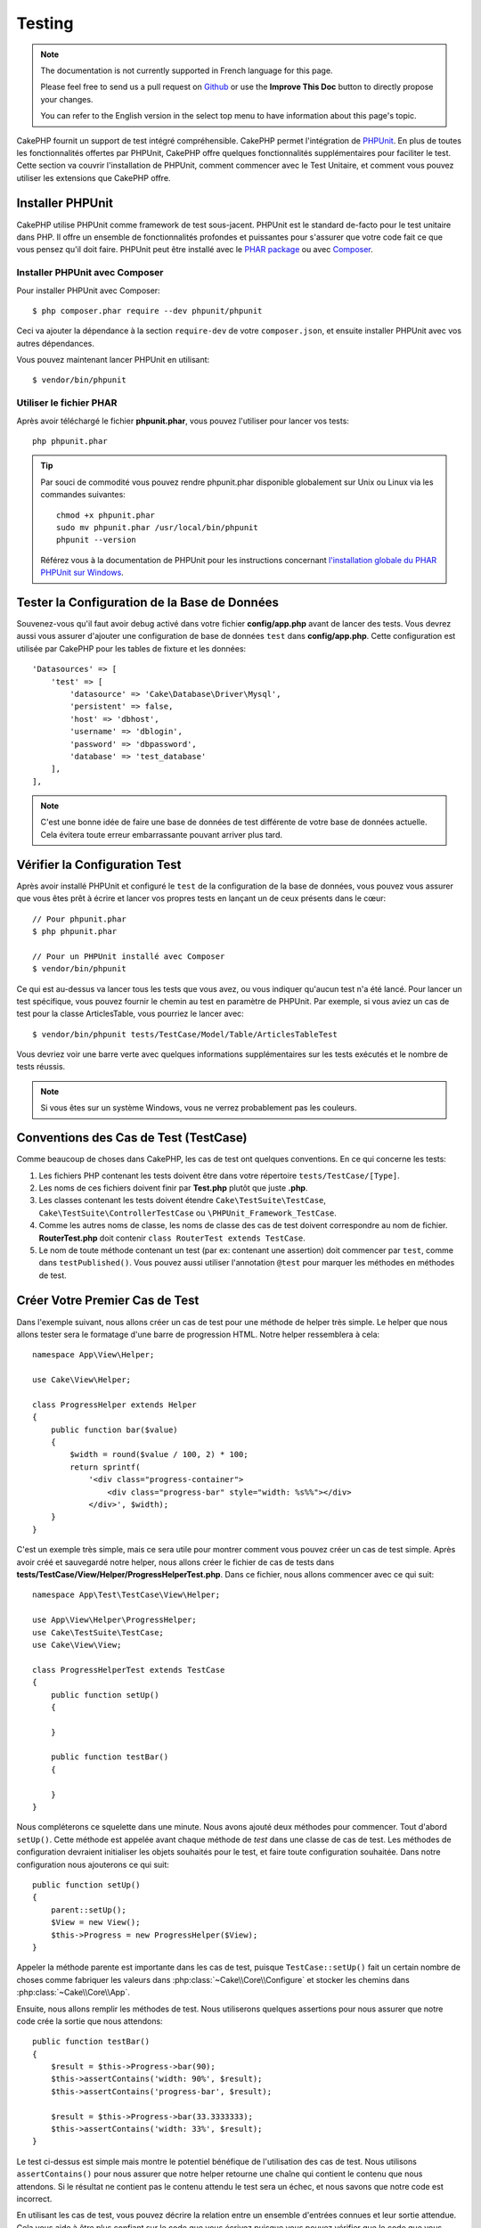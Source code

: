 Testing
#######

.. note::
    The documentation is not currently supported in French language for this
    page.

    Please feel free to send us a pull request on
    `Github <https://github.com/cakephp/docs>`_ or use the **Improve This Doc**
    button to directly propose your changes.

    You can refer to the English version in the select top menu to have
    information about this page's topic.

CakePHP fournit un support de test intégré compréhensible. CakePHP permet
l'intégration de `PHPUnit <http://phpunit.de>`_. En plus de toutes les
fonctionnalités offertes par PHPUnit, CakePHP offre quelques fonctionnalités
supplémentaires pour faciliter le test. Cette section va couvrir l'installation
de PHPUnit, comment commencer avec le Test Unitaire, et comment vous pouvez
utiliser les extensions que CakePHP offre.

Installer PHPUnit
=================

CakePHP utilise PHPUnit comme framework de test sous-jacent. PHPUnit est le
standard de-facto pour le test unitaire dans PHP. Il offre un ensemble de
fonctionnalités profondes et puissantes pour s'assurer que votre code fait ce
que vous pensez qu'il doit faire. PHPUnit peut être installé avec le `PHAR
package <http://phpunit.de/#download>`__ ou avec
`Composer <http://getcomposer.org>`_.

Installer PHPUnit avec Composer
-------------------------------

Pour installer PHPUnit avec Composer::

    $ php composer.phar require --dev phpunit/phpunit

Ceci va ajouter la dépendance à la section ``require-dev`` de votre
``composer.json``, et ensuite installer PHPUnit avec vos autres dépendances.

Vous pouvez maintenant lancer PHPUnit en utilisant::

    $ vendor/bin/phpunit

Utiliser le fichier PHAR
------------------------

Après avoir téléchargé le fichier **phpunit.phar**, vous pouvez l'utiliser pour
lancer vos tests::

    php phpunit.phar

.. tip::

    Par souci de commodité vous pouvez rendre phpunit.phar disponible
    globalement sur Unix ou Linux via les commandes suivantes::

      chmod +x phpunit.phar
      sudo mv phpunit.phar /usr/local/bin/phpunit
      phpunit --version

    Référez vous à la documentation de PHPUnit pour les instructions concernant
    `l'installation globale du PHAR PHPUnit sur Windows <http://phpunit.de/manual/current/en/installation.html#installation.phar.windows>`__.

Tester la Configuration de la Base de Données
=============================================

Souvenez-vous qu'il faut avoir debug activé dans votre fichier
**config/app.php** avant de lancer des tests. Vous devrez aussi vous assurer
d'ajouter une configuration de base de données ``test`` dans **config/app.php**.
Cette configuration est utilisée par CakePHP pour les tables de fixture et les
données::

    'Datasources' => [
        'test' => [
            'datasource' => 'Cake\Database\Driver\Mysql',
            'persistent' => false,
            'host' => 'dbhost',
            'username' => 'dblogin',
            'password' => 'dbpassword',
            'database' => 'test_database'
        ],
    ],

.. note::

    C'est une bonne idée de faire une base de données de test différente de
    votre base de données actuelle. Cela évitera toute erreur embarrassante
    pouvant arriver plus tard.

Vérifier la Configuration Test
==============================

Après avoir installé PHPUnit et configuré le ``test`` de la configuration de la
base de données, vous pouvez vous assurer que vous êtes prêt à écrire et lancer
vos propres tests en lançant un de ceux présents dans le cœur::

    // Pour phpunit.phar
    $ php phpunit.phar

    // Pour un PHPUnit installé avec Composer
    $ vendor/bin/phpunit

Ce qui est au-dessus va lancer tous les tests que vous avez, ou vous indiquer
qu'aucun test n'a été lancé. Pour lancer un test spécifique, vous pouvez fournir
le chemin au test en paramètre de PHPUnit. Par exemple, si vous aviez un cas
de test pour la classe ArticlesTable, vous pourriez le lancer avec::

    $ vendor/bin/phpunit tests/TestCase/Model/Table/ArticlesTableTest

Vous devriez voir une barre verte avec quelques informations supplémentaires sur
les tests exécutés et le nombre de tests réussis.

.. note::

    Si vous êtes sur un système Windows, vous ne verrez probablement pas les
    couleurs.

Conventions des Cas de Test (TestCase)
======================================

Comme beaucoup de choses dans CakePHP, les cas de test ont quelques
conventions. En ce qui concerne les tests:

#. Les fichiers PHP contenant les tests doivent être dans votre répertoire
   ``tests/TestCase/[Type]``.
#. Les noms de ces fichiers doivent finir par **Test.php** plutôt que juste
   **.php**.
#. Les classes contenant les tests doivent étendre ``Cake\TestSuite\TestCase``,
   ``Cake\TestSuite\ControllerTestCase`` ou ``\PHPUnit_Framework_TestCase``.
#. Comme les autres noms de classe, les noms de classe des cas de test doivent
   correspondre au nom de fichier. **RouterTest.php** doit contenir
   ``class RouterTest extends TestCase``.
#. Le nom de toute méthode contenant un test (par ex: contenant une assertion)
   doit commencer par ``test``, comme dans ``testPublished()``.
   Vous pouvez aussi utiliser l'annotation ``@test`` pour marquer les méthodes
   en méthodes de test.

Créer Votre Premier Cas de Test
===============================

Dans l'exemple suivant, nous allons créer un cas de test pour une méthode de
helper très simple. Le helper que nous allons tester sera le formatage d'une
barre de progression HTML. Notre helper ressemblera à cela::

    namespace App\View\Helper;

    use Cake\View\Helper;

    class ProgressHelper extends Helper
    {
        public function bar($value)
        {
            $width = round($value / 100, 2) * 100;
            return sprintf(
                '<div class="progress-container">
                    <div class="progress-bar" style="width: %s%%"></div>
                </div>', $width);
        }
    }

C'est un exemple très simple, mais ce sera utile pour montrer comment vous
pouvez créer un cas de test simple. Après avoir créé et sauvegardé notre
helper, nous allons créer le fichier de cas de tests dans
**tests/TestCase/View/Helper/ProgressHelperTest.php**. Dans ce fichier, nous
allons commencer avec ce qui suit::

    namespace App\Test\TestCase\View\Helper;

    use App\View\Helper\ProgressHelper;
    use Cake\TestSuite\TestCase;
    use Cake\View\View;

    class ProgressHelperTest extends TestCase
    {
        public function setUp()
        {

        }

        public function testBar()
        {

        }
    }

Nous compléterons ce squelette dans une minute. Nous avons ajouté deux méthodes
pour commencer. Tout d'abord ``setUp()``. Cette méthode est appelée avant chaque
méthode de *test* dans une classe de cas de test.
Les méthodes de configuration devraient initialiser les objets souhaités
pour le test, et faire toute configuration souhaitée. Dans notre configuration
nous ajouterons ce qui suit::

    public function setUp()
    {
        parent::setUp();
        $View = new View();
        $this->Progress = new ProgressHelper($View);
    }

Appeler la méthode parente est importante dans les cas de test, puisque
``TestCase::setUp()`` fait un certain nombre de choses comme fabriquer les
valeurs dans :php:class:`~Cake\\Core\\Configure` et stocker les chemins dans
:php:class:`~Cake\\Core\\App`.

Ensuite, nous allons remplir les méthodes de test. Nous utiliserons quelques
assertions pour nous assurer que notre code crée la sortie que nous attendons::

    public function testBar()
    {
        $result = $this->Progress->bar(90);
        $this->assertContains('width: 90%', $result);
        $this->assertContains('progress-bar', $result);

        $result = $this->Progress->bar(33.3333333);
        $this->assertContains('width: 33%', $result);
    }

Le test ci-dessus est simple mais montre le potentiel bénéfique de l'utilisation
des cas de test. Nous utilisons ``assertContains()`` pour nous assurer que notre
helper retourne une chaîne qui contient le contenu que nous attendons. Si le
résultat ne contient pas le contenu attendu le test sera un échec, et nous
savons que notre code est incorrect.

En utilisant les cas de test, vous pouvez décrire la relation entre un ensemble
d'entrées connues et leur sortie attendue. Cela vous aide à être plus confiant
sur le code que vous écrivez puisque vous pouvez vérifier que le code que vous
écrivez remplit les attentes et les assertions que vos tests font. De plus,
puisque les tests sont du code, ils peuvent être re-lancés dès que vous faîtes
un changement. Cela évite la création de nouveaux bugs.

.. _running-tests:

Lancer les Tests
================

Une fois que vous avez installé PHPUnit et que quelques cas de tests sont
écrits, vous pouvez lancer les cas de test très fréquemment. C'est une
bonne idée de lancer les tests avant de committer tout changement pour aider
à s'assurer que vous n'avez rien cassé.

En utilisant ``phpunit``, vous pouvez lancer les tests de votre application.
Pour lancer vos tests d'application, vous pouvez simplement lancer::

    // avec l'installation de composer
    $ vendor/bin/phpunit

    // avec le fichier phar
    php phpunit.phar

Si vous avez cloné la `source de CakePHP à partir de GitHub <https://github.com/cakephp/cakephp>`__
et que vous souhaitez exécuter les tests unitaires de CakePHP, n'oubliez pas
d'exécuter la commande suivante de ``Composer`` avant de lancer ``phpunit`` pour
que toutes les dépendances soient installées::

    $ composer install --dev

À partir du répertoire racine de votre application. Pour lancer les tests pour
un plugin qui fait parti de la source de votre application, d'abord faîtes la
commande ``cd`` vers le répertoire du plugin, ensuite utilisez la commande
``phpunit`` qui correspond à la façon dont vous avez installé phpunit::

    cd plugins

    // En utilisant phpunit installé avec composer
    ../vendor/bin/phpunit

    // En utilisant le fichier phar
    php ../phpunit.phar

Pour lancer les tests sur un plugin séparé, vous devez d'abord installer le
projet dans un répertoire séparé et installer ses dépendances::

    git clone git://github.com/cakephp/debug_kit.git
    cd debug_kit
    php ~/composer.phar install
    php ~/phpunit.phar

Filtrer les Cas de Test (TestCase)
----------------------------------

Quand vous avez des cas de test plus larges, vous pouvez lancer un
sous-ensemble de méthodes de test quand vous essayez de travailler sur un
cas unique d'échec. Avec l'exécuteur CLI vous pouvez utiliser une option pour
filtrer les méthodes de test::

    $ phpunit --filter testSave tests/TestCase/Model/Table/ArticlesTableTest

Le paramètre filter est utilisé comme une expression régulière sensible à la
casse pour filtrer les méthodes de test à lancer.

Générer une Couverture de Code (Code Coverage)
----------------------------------------------

Vous pouvez générer un rapport de couverture de code en une ligne de
commande en utilisant les outils de couverture de code intégrés à PHPUnit.
PHPUnit va générer un ensemble de fichiers en HTML statique contenant les
résultats de la couverture. Vous pouvez générer une couverture pour un cas de
test en faisant ce qui suit::

    $ phpunit --coverage-html webroot/coverage tests/TestCase/Model/Table/ArticlesTableTest

Cela mettra la couverture des résultats dans le répertoire webroot de votre
application. Vous pourrez voir les résultats en allant à
``http://localhost/votre_app/coverage``.

Combiner les Suites de Test pour les Plugins
--------------------------------------------

Souvent, votre application sera composé de plusieurs plugins. Dans ces
situations, il peut être assez fastidieux d'effectuer des tests pour chaque
plugin. Vous pouvez faire des tests pour chaque plugin qui compose votre
application en ajoutant une section ``<testsuite>`` supplémentaire au fichier
``phpunit.xml.dist`` de votre application::

    <testsuites>
        <testsuite name="App Test Suite">
            <directory>./tests/TestCase</directory>
        </testsuite>

        <!-- Ajouter vos plugins -->
        <testsuite name="Forum plugin">
            <directory>./plugins/Forum/tests/TestCase</directory>
        </testsuite>
    </testsuites>

Les tests supplémentaires ajoutés à l'élément ``<testsuites>`` seront exécutés
automatiquement quand quand vous utiliserez ``phpunit``.

Si vous utilisez ``<testsuites>`` pour utiliser les fixtures à partir des
plugins que vous avez installé avec composer, le fichier ``composer.json`` du
plugin doit ajouter le namespace de la fixture à la section autoload. Exemple::

    "autoload": {
        "psr-4": {
            "PluginName\\Test\\Fixture\\": "tests\\Fixture"
        }
    },

Les Callbacks du Cycle de Vie des Cas de Test
=============================================

Les cas de Test ont un certain nombre de callbacks de cycle de vie que vous
pouvez utiliser quand vous faîtes les tests:

* ``setUp`` est appelé avant chaque méthode de test. Doit être utilisé pour
  créer les objets qui vont être testés, et initialiser toute donnée pour le
  test. Toujours se rappeler d'appeler ``parent::setUp()``.
* ``tearDown`` est appelé après chaque méthode de test. Devrait être utilisé
  pour nettoyer une fois que le test est terminé. Toujours se rappeler
  d'appeler ``parent::tearDown()``.
* ``setupBeforeClass`` est appelé une fois avant que les méthodes de test
  aient commencées dans un cas. Cette méthode doit être *statique*.
* ``tearDownAfterClass`` est appelé une fois après que les méthodes de test
  ont commencé dans un cas. Cette méthode doit être *statique*.

.. _test-fixtures:

Fixtures
========

Quand on teste du code qui dépend de models et d'une base de données, on
peut utiliser les **fixtures** comme une façon de générer temporairement des
tables de données chargées avec des données d'exemple qui peuvent être utilisées
par le test. Le bénéfice de l'utilisation de fixtures est que votre test n'a
aucune chance d'abîmer les données de l'application qui tourne. De plus, vous
pouvez commencer à tester votre code avant de développer réellement en live le
contenu pour une application.

CakePHP utilise la connexion nommée ``test`` dans votre fichier de configuration
**config/app.php**. Si la connexion n'est pas utilisable, une exception
sera levée et vous ne pourrez pas utiliser les fixtures de la base de données.

CakePHP effectue ce qui suit pendant le chemin d'une fixture basée sur un cas
de test:

#. Crée les tables pour chacune des fixtures nécessaires.
#. Remplit les tables avec les données, si les données sont fournies dans la fixture.
#. Lance les méthodes de test.
#. Vide les tables de fixture.
#. Retire les tables de fixture de la base de données.

Connexions de Test
------------------

Par défaut, CakePHP va faire un alias pour chaque connexion de votre
application. Chaque connexion définie dans le bootstrap de votre application qui
ne commence pas par ``test_``, va avoir un alias avec le prefix ``test_`` créé.
Les alias de connexion assurent que vous n'utiliserez pas accidentellement la
mauvaise connexion dans les cas de test. Les alias de connexion sont
transparents pour le reste de votre application. Par exemple, si vous utilisez
la connexion 'default', à la place, vous obtiendrez la connexion ``test`` dans
les cas de test. Si vous utilisez la connexion 'replica', la suite de tests va
tenter d'utiliser 'test_replica'.

Créer les Fixtures
------------------

A la création d'une fixture, vous pouvez définir principalement deux choses:
comment la table est créée (quels champs font partie de la table), et quels
enregistrements seront remplis initialement dans la table. Créons notre
première fixture, qui sera utilisée pour tester notre propre model Article.
Créez un fichier nommé **ArticlesFixture.php** dans votre répertoire
**tests/Fixture** avec le contenu suivant::

    namespace App\Test\Fixture;

    use Cake\TestSuite\Fixture\TestFixture;

    class ArticlesFixture extends TestFixture
    {

          // Facultatif. Définissez cette variable pour charger des fixtures avec
          // une base de données de test différente.
          public $connection = 'test';

          public $fields = [
              'id' => ['type' => 'integer'],
              'title' => ['type' => 'string', 'length' => 255, 'null' => false],
              'body' => 'text',
              'published' => ['type' => 'integer', 'default' => '0', 'null' => false],
              'created' => 'datetime',
              'modified' => 'datetime',
              '_constraints' => [
                'primary' => ['type' => 'primary', 'columns' => ['id']]
              ]
          ];
          public $records = [
              [
                  'title' => 'First Article',
                  'body' => 'First Article Body',
                  'published' => '1',
                  'created' => '2007-03-18 10:39:23',
                  'modified' => '2007-03-18 10:41:31'
              ],
              [
                  'title' => 'Second Article',
                  'body' => 'Second Article Body',
                  'published' => '1',
                  'created' => '2007-03-18 10:41:23',
                  'modified' => '2007-03-18 10:43:31'
              ],
              [
                  'title' => 'Third Article',
                  'body' => 'Third Article Body',
                  'published' => '1',
                  'created' => '2007-03-18 10:43:23',
                  'modified' => '2007-03-18 10:45:31'
              ]
          ];
     }

.. note::

    Il est recommandé de ne pas ajouter manuellement les valeurs aux colonnes
    qui s'incrémentent automatiquement car cela interfère avec la génération
    de séquence dans PostgreSQL et SQLServer.

La propriété ``$connection`` définit la source de données que la fixture
va utiliser. Si votre application utilise plusieurs sources de données, vous
devriez faire correspondre les fixtures avec les sources de données du model,
mais préfixé avec ``test_``.
Par exemple, si votre model utilise la source de données ``mydb``, votre
fixture devra utiliser la source de données ``test_mydb``. Si la connexion
``test_mydb`` n'existe pas, vos models vont utiliser la source de données
``test`` par défaut. Les sources de données de fixture doivent être préfixées
par ``test`` pour réduire la possibilité de trucher accidentellement toutes
les données de votre application quand vous lancez des tests.

Nous utilisons ``$fields`` pour spécifier les champs qui feront parti de cette
table, et comment ils sont définis. Le format utilisé pour définir ces champs
est le même qu'utilisé avec :php:class:`CakeSchema`. Les clés disponibles pour
la définition de la table sont:

``type``
    Type de données interne à CakePHP. Actuellement supportés:
    - ``string``: redirige vers ``VARCHAR``.
    - ``uuid``: redirige vers ``UUID``
    - ``text``: redirige vers ``TEXT``.
    - ``integer``: redirige vers ``INT``.
    - ``biginteger``: redirige vers ``BIGINTEGER``
    - ``decimal``: redirige vers ``DECIMAL``
    - ``float``: redirige vers ``FLOAT``.
    - ``datetime``: redirige vers ``DATETIME``.
    - ``timestamp``: redirige vers ``TIMESTAMP``.
    - ``time``: redirige vers ``TIME``.
    - ``date``: redirige vers ``DATE``.
    - ``binary``: redirige vers ``BLOB``.
fixed
    Utilisé avec les types ``string`` pour créer des colonnes de type ``CHAR``
    dans les plates-formes qui les supportent.
length
    Défini à la longueur spécifique que le champ doit prendre.
precision
    Défini le nombre de décimales utilisées sur les champs ``float`` et
    ``decimal``.
null
    Défini soit à ``true`` (pour permettre les NULLs) soit à ``false`` (pour
    ne pas permettre les NULLs).
default
    Valeur par défaut que le champ prend.

Nos pouvons définir un ensemble d'enregistrements qui seront remplis après que
la table de fixture est créée. Le format est assez simple, ``$records`` est un
tableau d'enregistrements. Chaque item dans ``$records`` doit être
un enregistrement (une seule ligne). A l'intérieur de chaque ligne, il doit y
avoir un tableau associatif des colonnes et valeurs pour la ligne. Gardez juste
à l'esprit que chaque enregistrement dans le tableau $records doit avoir une
clé pour **chaque** champ spécifié dans le tableau ``$fields``. Si un champ
pour un enregistrement particulier a besoin d'avoir une valeur ``null``,
spécifiez juste la valeur de cette clé à ``null``.

Les Données Dynamiques et les Fixtures
--------------------------------------

Depuis que les enregistrements pour une fixture sont déclarés en propriété
de classe, vous ne pouvez pas utiliser les fonctions ou autres données
dynamiques pour définir les fixtures. Pour résoudre ce problème, vous pouvez
définir ``$records`` dans la fonction ``init()`` de votre fixture. Par exemple,
si vous voulez que tous les timestamps soient créés et mis à jours pour refléter
la date d'aujourd'hui, vous pouvez faire ce qui suit::

    namespace App\Test\Fixture;

    use Cake\TestSuite\Fixture\TestFixture;

    class ArticlesFixture extends TestFixture
    {

        public $fields = [
            'id' => ['type' => 'integer'],
            'title' => ['type' => 'string', 'length' => 255, 'null' => false],
            'body' => 'text',
            'published' => ['type' => 'integer', 'default' => '0', 'null' => false],
            'created' => 'datetime',
            'modified' => 'datetime',
            '_constraints' => [
                'primary' => ['type' => 'primary', 'columns' => ['id']],
            ]
        ];

        public function init()
        {
            $this->records = [
                [
                    'title' => 'First Article',
                    'body' => 'First Article Body',
                    'published' => '1',
                    'created' => date('Y-m-d H:i:s'),
                    'modified' => date('Y-m-d H:i:s'),
                ],
            ];
            parent::init();
        }
    }

Quand vous surchargez ``init()``, rappelez-vous juste de toujours appeler
``parent::init()``.

Importer les Informations de Table
----------------------------------

Définir le schema des fixtures peut être vraiment pratique lorsque vous créez
des plugins, des librairies ou si vous créez un application qui doit être
portable. La redéfinition du schéma dans les fixtures peut devenir difficile à
maintenir pour les applications de grandes échelles. A cause de cela, CakePHP
fournit la possibilité d'importer le schema depuis une connexion existante et
utilise une définition de la table réfléchie pour créer la définition de la
table utilisée par la suite de tests.

Commençons par un exemple. Imaginons que vous ayez un model nommé articles
disponible dans votre application (qui est lié avec une table nommée
articles), on changerait la fixture donnée dans la section précédente
(**tests/Fixture/ArticlesFixture.php**) en ce qui suit::

    class ArticlesFixture extends TestFixture
    {
        public $import = ['table' => 'articles'];
    }

Si vous voulez utiliser une autre connexion, utilisez::

    class ArticlesFixture extends TestFixture
    {
        public $import = ['table' => 'articles', 'connection' => 'other'];
    }

.. versionadded:: 3.1.7

En général vous avez une classe Table avec votre fixture. Vous pouvez aussi
utiliser ceci pour récupérer le nom de la table::

    class ArticlesFixture extends TestFixture
    {
        public $import = ['model' => 'Articles'];
    }

Puisqu'on utilise ``TableRegistry::get()``, on peut aussi utiliser la syntaxe de
plugin.

Vous pouvez naturellement importer la définition de votre table à partir d'un
model/d'une table existante, mais vous avez vos enregistrements directement
définis dans le fixture comme il a été montré dans la section précédente.
Par exemple::

    class ArticlesFixture extends TestFixture
    {
        public $import = ['table' => 'articles'];
        public $records = [
            [
              'title' => 'First Article',
              'body' => 'First Article Body',
              'published' => '1',
              'created' => '2007-03-18 10:39:23',
              'modified' => '2007-03-18 10:41:31'
            ],
            [
              'title' => 'Second Article',
              'body' => 'Second Article Body',
              'published' => '1',
              'created' => '2007-03-18 10:41:23',
              'modified' => '2007-03-18 10:43:31'
            ],
            [
              'title' => 'Third Article',
              'body' => 'Third Article Body',
              'published' => '1',
              'created' => '2007-03-18 10:43:23',
              'modified' => '2007-03-18 10:45:31'
            ]
        ];
    }

Vous pouvez ne pas charger/créer schéma dans une fixture. Ceci est utile si
vous aviez déjà une configuration de base de données de test, avec toutes
les tables vides créées. En ne définissant ni ``$fields`` ni ``$import``, une
fixture va seulement insérer les enregistrements et tronquer les
enregistrements sur chaque méthode de test.

Charger les Fixtures dans vos Tests (TestCase)
----------------------------------------------

Après avoir créé vos fixtures, vous pouvez les utiliser dans vos cas de test.
Dans chaque cas de test vous devriez charger les fixtures dont vous aurez
besoin. Vous devriez charger une fixture pour chaque model qui aura une requête
lancée contre elle. Pour charger les fixtures, vous définissez la propriété
``$fixtures`` dans votre model::

    class ArticleTest extends TestCase
    {
        public $fixtures = ['app.articles', 'app.comments'];
    }

Ce qui est au-dessus va charger les fixtures d'Article et de Comment à partir
du répertoire de fixture de l'application. Vous pouvez aussi charger les
fixtures à partir du cœur de CakePHP ou des plugins::

    class ArticlesTest extends TestCase
    {
        public $fixtures = ['plugin.debug_kit.articles', 'core.comments'];
    }

Utiliser le préfixe ``core`` va charger les fixtures à partir de CakePHP, et
utiliser un nom de plugin en préfixe chargera la fixture à partir d'un plugin
nommé.

Vous pouvez contrôler quand vos fixtures sont chargées en configurant
:php:attr:`Cake\\TestSuite\\TestCase::$autoFixtures` à ``false`` et plus tard
les charger en utilisant :php:meth:`Cake\\TestSuite\\TestCase::loadFixtures()`::

    class ArticlesTest extends TestCase
    {
        public $fixtures = ['app.articles', 'app.comments'];
        public $autoFixtures = false;

        public function testMyFunction()
        {
            $this->loadFixtures('Articles', 'Comments');
        }
    }

Vous pouvez charger les fixtures dans les sous-répertoires.
Utiliser plusieurs répertoires peut faciliter l'organisation de vos fixtures si
vous avez une application plus grande. Pour charger les fixtures dans les
sous-répertoires, incluez simplement le nom du sous-répertoire dans le nom de
la fixture::

    class ArticlesTableTest extends CakeTestCase
    {
        public $fixtures = ['app.blog/articles', 'app.blog/comments'];
    }

Dans l'exemple ci-dessus, les deux fixtures seront chargées à partir de
``tests/Fixture/blog/``.

Tester les Classes Table
========================

Disons que nous avons déjà notre table Articles définie dans
**src/Model/Table/ArticlesTable.php**, qui ressemble à ceci::

    namespace App\Model\Table;

    use Cake\ORM\Table;
    use Cake\ORM\Query;

    class ArticlesTable extends Table
    {

        public function findPublished(Query $query, array $options)
        {
            $query->where([
                $this->alias() . '.published' => 1
            ]);
            return $query;
        }
    }

Nous voulons maintenant configurer un test qui va utiliser la définition du
model, mais à travers les fixtures, pour tester quelques fonctionnalités dans
le model. Le test suite de CakePHP charge un petit ensemble minimum de fichiers
(pour garder les tests isolés), ainsi nous devons commencer par charger notre
model - dans ce cas le model Article que nous avons déjà défini.

Créons maintenant un fichier nommé **ArticlesTableTest.php** dans notre
répertoire **tests/TestCase/Model/Table**, avec le contenu suivant::

    namespace App\Test\TestCase\Model\Table;

    use App\Model\Table\ArticlesTable;
    use Cake\ORM\TableRegistry;
    use Cake\TestSuite\TestCase;

    class ArticlesTableTest extends TestCase
    {
        public $fixtures = ['app.articles'];
    }

Dans notre variable de cas de test ``$fixtures``, nous définissons l'ensemble
des fixtures que nous utiliserons. Vous devriez vous rappeler d'inclure tous
les fixtures sur lesquelles des requêtes vont être lancées.

Créer une Méthode de Test
-------------------------

Ajoutons maintenant une méthode pour tester la fonction ``published()`` dans la
table Articles. Modifions le fichier
**tests/TestCase/Model/Table/ArticlesTableTest.php** afin qu'il ressemble
maintenant à ceci::

    namespace App\Test\TestCase\Model\Table;

    use App\Model\Table\ArticlesTable;
    use Cake\ORM\TableRegistry;
    use Cake\TestSuite\TestCase;

    class ArticlesTableTest extends TestCase
    {
        public $fixtures = ['app.articles'];

        public function setUp()
        {
            parent::setUp();
            $this->Articles = TableRegistry::get('Articles');
        }

        public function testFindPublished()
        {
            $query = $this->Articles->find('published');
            $this->assertInstanceOf('Cake\ORM\Query', $query);
            $result = $query->hydrate(false)->toArray();
            $expected = [
                ['id' => 1, 'title' => 'First Article'],
                ['id' => 2, 'title' => 'Second Article'],
                ['id' => 3, 'title' => 'Third Article']
            ];

            $this->assertEquals($expected, $result);
        }
    }

Vous pouvez voir que nous avons ajouté une méthode appelée
``testFindPublished()``. Nous commençons par créer une instance de notre model
``Article``, et lançons ensuite notre méthode ``published()``. Dans
``$expected``, nous définissons ce que nous en attendons, ce qui devrait être le
résultat approprié (que nous connaissons depuis que nous avons défini les
enregistrements qui sont remplis initialement dans la table articles.). Nous
testons que les résultats correspondent à nos attentes en utilisant la méthode
``assertEquals()``. Regardez la section sur les :ref:`running-tests` pour plus
d'informations sur la façon de lancer les cas de test.

Méthodes de Mocking des Models
------------------------------

Il y aura des fois où vous voudrez mocker les méthodes sur les models quand vous
les testez. Vous devrez utiliser ``getMockForModel`` pour créer les mocks de
test des models. Cela évite des problèmes avec les propriétés réfléchies que
les mocks normaux ont::

    public function testSendingEmails()
    {
        $model = $this->getMockForModel('EmailVerification', ['send']);
        $model->expects($this->once())
            ->method('send')
            ->will($this->returnValue(true));

        $model->verifyEmail('test@example.com');
    }

Dans votre méthode ``tearDown()``, assurez-vous de retirer le mock avec ceci::

    TableRegistry::clear();

.. _integration-testing:

Test d'Intégrations des Controllers
===================================

Alors que vous pouvez tester les controllers de la même manière que les Helpers,
Models et Components, CakePHP offre une classe spécialisée
``IntegrationTestCase``. L'utilisation de cette classe en tant que classe de
base pour les cas de test de votre controller vous permet de mettre en place des
tests d'intégration pour vos controllers.

Si vous n'êtes pas familier avec les tests d'intégrations, il s'agit d'une
approche de test qui facilite le test de plusieurs éléments en même temps. Les
fonctionnalités de test d'intégration dans CakePHP simulent une requête HTTP à
traiter par votre application. Par exemple, tester vos controllers impactera
les Models, Components et Helpers qui auraient été invoqués suite à une requête
HTTP. Cela vous permet d'écrire des tests au plus haut niveau de votre
application en ayant un impact sur chacun de ses travaux.

Disons que vous avez un controller typique ArticlesController, et son model
correspondant. Le code du controller ressemble à ceci::

    namespace App\Controller;

    use App\Controller\AppController;

    class ArticlesController extends AppController
    {
        public $helpers = ['Form', 'Html'];

        public function index($short = null)
        {
            if ($this->request->is('post')) {
                $article = $this->Articles->newEntity($this->request->data());
                if ($this->Articles->save($article)) {
                    // Redirige selon le pattern PRG
                    return $this->redirect(['action' => 'index']);
                }
            }
            if (!empty($short)) {
                $result = $this->Article->find('all', [
                    'fields' => ['id', 'title']
                ]);
            } else {
                $result = $this->Article->find();
            }

            $this->set([
                'title' => 'Articles',
                'articles' => $result
            ]);
        }
    }

Créez un fichier nommé **ArticlesControllerTest.php** dans votre répertoire
**tests/TestCase/Controller** et mettez ce qui suit à l'intérieur::

    namespace App\Test\TestCase\Controller;

    use Cake\ORM\TableRegistry;
    use Cake\TestSuite\IntegrationTestCase;

    class ArticlesControllerTest extends IntegrationTestCase
    {
        public $fixtures = ['app.articles'];

        public function testIndex()
        {
            $this->get('/articles');

            $this->assertResponseOk();
            // D'autres asserts.
        }

        public function testIndexQueryData()
        {
            $this->get('/articles?page=1');

            $this->assertResponseOk();
            // D'autres asserts.
        }

        public function testIndexShort()
        {
            $this->get('/articles/index/short');

            $this->assertResponseOk();
            $this->assertResponseContains('Articles');
            // D'autres asserts.
        }

        public function testIndexPostData()
        {
            $data = [
                'user_id' => 1,
                'published' => 1,
                'slug' => 'new-article',
                'title' => 'New Article',
                'body' => 'New Body'
            ];
            $this->post('/articles', $data);

            $this->assertResponseSuccess();
            $articles = TableRegistry::get('Articles');
            $query = $articles->find()->where(['title' => $data['title']]);
            $this->assertEquals(1, $query->count());
        }
    }

Cet exemple montre quelques façons d'utiliser l'envoi de requête et quelques
assertions qu'intègre ``IntegrationTestCase``. Avant de pouvoir utiliser les
assertions, vous aurez besoin de simuler une requête. Vous pouvez utiliser
l'une des méthodes suivantes pour simuler une requête:

* ``get()`` Sends a GET request.
* ``post()`` Sends a POST request.
* ``put()`` Sends a PUT request.
* ``delete()`` Sends a DELETE request.
* ``patch()`` Sends a PATCH request.

Toutes les méthodes exceptées ``get()`` et ``delete()`` acceptent un second
paramètre qui vous permet de saisir le corps d'une requête. Après avoir émis
une requête, vous pouvez utiliser les différentes assertions que fournit
``IntegrationTestCase`` ou PHPUnit afin de vous assurer que votre requête
possède de correctes effets secondaires.

Configurer la Requête
---------------------

La classe ``IntegrationTestCase`` intègre de nombreux helpers pour faciliter
la configuration des requêtes que vous allez envoyer à votre controller::

    // Définit des cookies
    $this->cookie('name', 'Uncle Bob');

    // Définit des données de session
    $this->session(['Auth.User.id', 1]);

    // Configure les en-têtes
    $this->configRequest([
        'headers' => ['Accept' => 'application/json']
    ]);

Les états de ces helpers définis par ces méthodes est remis à zéro dans la
méthode ``tearDown()``.

.. _testing-authentication:

Tester des Actions Protégées par AuthComponent
----------------------------------------------

Si vous utilisez ``AuthComponent``, vous aurez besoin de simuler les données
de session utilisées par AuthComponent pour valider l'identité d'un utilisateur.
Pour ce faire, vous pouvez utiliser les méthodes de helper fournies par
``IntegrationTestCase``. En admettant que vous ayez un ``ArticlesController``
qui contient une méthode add, et que cette méthode nécessite une
authentification, vous pourriez écrire les tests suivants::

    public function testAddUnauthenticatedFails()
    {
        // Pas de données de session définies.
        $this->get('/articles/add');

        $this->assertRedirect(['controller' => 'Users', 'action' => 'login']);
    }

    public function testAddAuthenticated()
    {
        // Définit des données de session
        $this->session([
            'Auth' => [
                'User' => [
                    'id' => 1,
                    'username' => 'testing',
                    // autres clés.
                ]
            ]
        ]);
        $this->get('/articles/add');

        $this->assertResponseOk();
        // Autres assertions.
    }

Testing Stateless Authentication and APIs
-----------------------------------------

To test APIs that use stateless authentication, such as Basic authentication,
you can configure the request to inject environment conditions or headers that
simulate actual authentication request headers.

When testing Basic or Digest Authentication, you can add the environment
variables that `PHP creates <http://php.net/manual/en/features.http-auth.php>`_
automatically. These environment variables used in the authentication adapter
outlined in :ref:`basic-authentication`::

    public function testBasicAuthentication()
    {
        $this->configRequest([
            'environment' => [
                'PHP_AUTH_USER' => 'username',
                'PHP_AUTH_PW' => 'password',
            ]
        ]);

        $this->get('/api/posts');
        $this->assertResponseOk();
    }

If you are testing other forms of authentication, such as OAuth2, you can set
the Authorization header directly::

    public function testOauthToken()
    {
        $this->configRequest([
            'headers' => [
                'authorization' => 'Bearer: oauth-token'
            ]
        ]);

        $this->get('/api/posts');
        $this->assertResponseOk();
    }

The headers key in ``configRequest()`` can be used to configure any additional
HTTP headers needed for an action.

Tester les Actions Protégées par CsrfComponent ou SecurityComponent
-------------------------------------------------------------------

Quand vous testez les actions protégées par SecurityComponent ou CsrfComponent,
vous pouvez activer la génération automatique de token pour vous assurer que vos
tests ne vont pas être en échec à cause d'un token non présent::

    public function testAdd()
    {
        $this->enableCsrfToken();
        $this->enableSecurityToken();
        $this->post('/posts/add', ['title' => 'News excitante!']);
    }

Il est aussi important d'activer debug dans les tests qui utilisent les tokens
pour éviter que le SecurityComponent pense que le token debug est utilisé dans
un environnement non-debug. Quand vous testez avec d'autres méthodes comme
``requireSecure()``, vous pouvez utiliser ``configRequest()`` pour définir les
bonnes variables d'environnement::

    // Fake out SSL connections.
    $this->configRequest([
        'environment' => ['HTTPS' => 'on']
    ]);

.. versionadded:: 3.1.2
    Les méthodes ``enableCsrfToken()`` et ``enableSecurityToken()`` ont été
    ajoutées dans la version 3.1.2.

Integration Testing PSR7 Middleware
-----------------------------------

Integration testing can also be used to test your entire PSR7 application and
:doc:`/controllers/middleware`. By default ``IntegrationTestCase`` will
auto-detect the presence of an ``App\Application`` class and automatically
enable integration testing of your Application. You can toggle this behavior
with the ``useHttpServer()`` method::

    public function setUp()
    {
        // Enable PSR7 integration testing.
        $this->useHttpServer(true);

        // Disable PSR7 integration testing.
        $this->useHttpServer(false);
    }

You can customize the application class name used, and the constructor
arguments, by using the ``configApplication()`` method::

    public function setUp()
    {
        $this->configApplication('App\App', [CONFIG]);
    }

After enabling the PSR7 mode, and possibly configuring your application class,
you can use the remaining ``IntegrationTestCase`` features as normal.

.. versionadded:: 3.3.0
    PSR7 Middleware and the ``useHttpServer()`` method were added in 3.3.0.

Méthodes d'Assertion
--------------------

La classe ``IntegrationTestCase`` vous fournis de nombreuses méthodes
d'assertions afin de tester plus simplement les réponses. Quelques exemples::

    // Vérifie un code de réponse 2xx
    $this->assertResponseOk();

    // Vérifie un code de réponse 2xx/3xx
    $this->assertResponseSuccess();

    // Vérifie un code de réponse 4xx
    $this->assertResponseError();

    // Vérifie un code de réponse 5xx
    $this->assertResponseFailure();

    // Vérifie un code de réponse spécifique, par exemple 200
    $this->assertResponseCode(200);

    // Vérifie l'en-tête Location
    $this->assertRedirect(['controller' => 'Articles', 'action' => 'index']);

    // Vérifie qu'aucun en-tête Location n'a été envoyé
    $this->assertNoRedirect();

    // Vérifie une partie de l'en-tête Location
    $this->assertRedirectContains('/articles/edit/');

    // Vérifie que le contenu de la réponse n'est pas vide
    $this->assertResponseNotEmpty();

    // Vérifie que le contenu de la réponse est vide
    $this->assertResponseEmpty();

    // Vérifie le contenu de la réponse
    $this->assertResponseEquals('Yeah!');

    // Vérifie un contenu partiel de la réponse
    $this->assertResponseContains('You won!');
    $this->assertResponseNotContains('You lost!');

    // Vérifie le layout
    $this->assertLayout('default');

    // Vérifie quel Template a été rendu.
    $this->assertTemplate('index');

    // Vérifie les données de la session
    $this->assertSession(1, 'Auth.User.id');

    // Vérifie l'entête de la réponse.
    $this->assertHeader('Content-Type', 'application/json');

    // Vérifie le contenu d'une variable.
    $this->assertEquals('jose', $this->viewVariable('user.username'));

    // Vérifie les cookies.
    $this->assertCookie('1', 'thingid');

    // Vérifie le type de contenu
    $this->assertContentType('application/json');

En plus des méthodes d'assertion ci-dessus, vous pouvez également utiliser
toutes les assertions de `TestSuite
<http://api.cakephp.org/3.0/class-Cake.TestSuite.TestCase.html>`_ et celles
de
`PHPUnit <https://phpunit.de/manual/current/en/appendixes.assertions.html>`__.

Comparer les Résultats du Test avec un Fichier
----------------------------------------------

Pour certains types de test, il peut être plus simple de comparer les résultats
d'un test avec le contenu d'un fichier - par exemple, quand vous testez la
sortie rendue d'une view.
``StringCompareTrait`` ajoute une méthode d'assertion simple pour cela.

Pour l'utiliser, vous devez inclure un Trait, définir le chemin de base de
comparaison et appeler ``assertSameAsFile``::

    use Cake\TestSuite\StringCompareTrait;
    use Cake\TestSuite\TestCase;

    class SomeTest extends TestCase
    {
        use StringCompareTrait;

        public function setUp()
        {
            $this->_compareBasePath = APP . 'tests' . DS . 'comparisons' . DS;
            parent::setUp();
        }

        public function testExample()
        {
            $result = ...;
            $this->assertSameAsFile('example.php', $result);
        }
    }

L'exemple ci-dessus va comparer ``$result`` au contenu du fichier
``APP/tests/comparisons/example.php``.

Un mécanisme est fourni pour écrire/mettre à jour les fichiers de test, en
définissant la variable d'environment ``UPDATE_TEST_COMPARISON_FILES``, ce qui
va créer et/ou mettre à jour les fichiers de comparaison de test au fur et à
mesure où ils sont rendus:

.. code-block:: bash

    phpunit
    ...
    FAILURES!
    Tests: 6, Assertions: 7, Failures: 1

    UPDATE_TEST_COMPARISON_FILES=1 phpunit
    ...
    OK (6 tests, 7 assertions)

    git status
    ...
    # Changes not staged for commit:
    #   (use "git add <file>..." to update what will be committed)
    #   (use "git checkout -- <file>..." to discard changes in working directory)
    #
    #   modified:   tests/comparisons/example.php

Tester avec des Cookies Chiffrés
--------------------------------

Si vous utilisez :php:class:`Cake\\Controller\\Component\\CookieComponent` dans
vos controllers, vos cookies sont probablement chiffrés. Depuis 3.1.7, CakePHP
fournit des méthodes pour intéragir avec les cookies chiffrés dans vos cas de
test::

    // Définit un cookie en utilisant aes et la clé par défaut.
    $this->cookieEncrypted('my_cookie', 'Some secret values');

    // En supposant que cette action modifie le cookie.
    $this->get('/bookmarks/index');

    $this->assertCookieEncrypted('Une valeur mise à jour', 'my_cookie');

.. versionadded: 3.1.7
    ``assertCookieEncrypted`` et ``cookieEncrypted`` ont été ajoutées dans la
    version 3.1.7.

Tester un Controller dont la Réponse est au format JSON
-------------------------------------------------------

JSON est un format sympa et courant à utiliser quand on construit un service
web. Tester les endpoints de votre service web est très simple avec CakePHP.
Commençons par un exemple de controller simple qui répond en JSON::

    class MarkersController extends AppController
    {
        public $components = ['RequestHandler'];

        public function view($id)
        {
            $marker = $this->Markers->get($id);
            $this->set([
                '_serialize' => ['marker'],
                'marker' => $marker,
            ]);
        }
    }

Maintenant créons un fichier
**tests/TestCase/Controller/MarkersControllerTest.php** et assurons-nous que
notre service web retourne une réponse appropriée::

    class MarkersControllerTest extends IntegrationTestCase
    {

        public function testGet()
        {
            $this->configRequest([
                'headers' => ['Accept' => 'application/json']
            ]);
            $result = $this->get('/markers/view/1.json');

            // Vérifie que le code de réponse est 200
            $this->assertResponseOk();

            $expected = [
                ['id' => 1, 'lng' => 66, 'lat' => 45],
            ];
            $expected = json_encode($expected, JSON_PRETTY_PRINT);
            $this->assertEquals($expected, $this->_response->body());
        }
    }

Nous utilisons l'option ``JSON_PRETTY_PRINT`` comme le fait CakePHP à partir de
la classe JsonView. Ce dernier utilise cette option quand le mode ``debug`` est
activé. Vous pouvez utiliser ceci afin que votre test marche dans les deux cas::

    json_encode($data, Configure::read('debug') ? JSON_PRETTY_PRINT : 0);


Tester les Views
================

Généralement, la plupart des applications ne va pas directement tester leur
code HTML. Faire ça donne souvent des résultats fragiles, il est difficile de
maintenir les suites de test qui sont sujet à se casser. En écrivant des
tests fonctionnels en utilisant :php:class:`ControllerTestCase`, vous
pouvez inspecter le contenu de la vue rendue en configurant l'option
``return`` à 'view'. Alors qu'il est possible de tester le contenu de la vue
en utilisant ControllerTestCase, un test d'intégration/vue plus robuste
et maintenable peut être effectué en utilisant des outils comme
`Selenium webdriver <http://seleniumhq.org>`_.

Tester les Components
=====================

Imaginons que nous avons un component appelé PagematronComponent dans notre
application. Ce component nous aide à paginer la valeur limite à travers tous
les controllers qui l'utilisent. Voici notre exemple de component localisé dans
**src/Controller/Component/PagematronComponent.php**::

    class PagematronComponent extends Component
    {
        public $controller = null;

        public function setController($controller)
        {
            $this->controller = $controller;
            // Assurez-vous que le controller utilise la pagination.
            if (!isset($this->controller->paginate)) {
                $this->controller->paginate = [];
            }
        }

        public function startup(Event $event)
        {
            $this->setController($event->subject());
        }

        public function adjust($length = 'short')
        {
            switch ($length) {
                case 'long':
                    $this->controller->paginate['limit'] = 100;
                break;
                case 'medium':
                    $this->controller->paginate['limit'] = 50;
                break;
                default:
                    $this->controller->paginate['limit'] = 20;
                break;
            }
        }
    }

Maintenant nous pouvons écrire des tests pour nous assurer que notre paramètre
de pagination ``limit`` est défini correctement par la méthode ``adjust()``
dans notre component. Nous créons le fichier
**tests/TestCase/Controller/Component/PagematronComponentTest.php**::

    namespace App\Test\TestCase\Controller\Component;

    use App\Controller\Component\PagematronComponent;
    use Cake\Controller\Controller;
    use Cake\Controller\ComponentRegistry;
    use Cake\Network\Request;
    use Cake\Network\Response;
    use Cake\TestSuite\TestCase;

    class PagematronComponentTest extends TestCase
    {

        public $component = null;
        public $controller = null;

        public function setUp()
        {
            parent::setUp();
            // Configuration de notre component et de notre faux controller de test.
            $request = new Request();
            $response = new Response();
            $this->controller = $this->getMock(
                'Cake\Controller\Controller',
                null,
                [$request, $response]
            );
            $registry = new ComponentRegistry($this->controller);
            $this->component = new PagematronComponent($registry);
        }

        public function testAdjust()
        {
            // Test de notre méthode avec différents paramètres.
            $this->component->adjust();
            $this->assertEquals(20, $this->controller->paginate['limit']);

            $this->component->adjust('medium');
            $this->assertEquals(50, $this->controller->paginate['limit']);

            $this->component->adjust('long');
            $this->assertEquals(100, $this->controller->paginate['limit']);
        }

        public function tearDown()
        {
            parent::tearDown();
            // Nettoie les variables quand les tests sont finis.
            unset($this->component, $this->controller);
        }
    }

Tester les Helpers
==================

Puisqu'un bon nombre de logique se situe dans les classes Helper, il est
important de s'assurer que ces classes sont couvertes par des cas de test.

Tout d'abord, nous créons un helper d'exemple à tester.
``CurrencyRendererHelper`` va nous aider à afficher les monnaies dans nos vues
et pour simplifier, il ne va avoir qu'une méthode ``usd()``::

    // src/View/Helper/CurrencyRendererHelper.php
    namespace App\View\Helper;

    use Cake\View\Helper;

    class CurrencyRendererHelper extends Helper
    {
        public function usd($amount)
        {
            return 'USD ' . number_format($amount, 2, '.', ',');
        }
    }

Ici nous définissons la décimale à 2 après la virgule, le séparateur de
décimal, le séparateur des centaines avec une virgule, et le nombre formaté
avec la chaîne 'USD' en préfixe.

Maintenant nous créons nos tests::

    // tests/TestCase/View/Helper/CurrencyRendererHelperTest.php

    namespace App\Test\TestCase\View\Helper;

    use App\View\Helper\CurrencyRendererHelper;
    use Cake\TestSuite\TestCase;
    use Cake\View\View;

    class CurrencyRendererHelperTest extends TestCase
    {

        public $helper = null;

        // Nous instancions notre helper
        public function setUp()
        {
            parent::setUp();
            $View = new View();
            $this->helper = new CurrencyRendererHelper($View);
        }

        // Test de la fonction usd()
        public function testUsd()
        {
            $this->assertEquals('USD 5.30', $this->helper->usd(5.30));

            // Nous devrions toujours avoir 2 chiffres après la virgule
            $this->assertEquals('USD 1.00', $this->helper->usd(1));
            $this->assertEquals('USD 2.05', $this->helper->usd(2.05));

            // Test du séparateur de milliers
            $this->assertEquals(
              'USD 12,000.70',
              $this->helper->usd(12000.70)
            );
        }
    }

Ici nous appelons ``usd()`` avec des paramètres différents et disons à test
suite de vérifier si les valeurs retournées sont égales à ce que nous en
attendons.

Sauvegardons cela et exécutons le test. Vous devriez voir une barre verte et
un message indiquant 1 passé et 4 assertions.

Lorsque vous testez un Helper qui utilise d'autres Helpers, assurez-vous de
créer un mock de la méthode ``loadHelpers`` de la classe View.

.. _testing-events:

Tester les Events
=================

Les :doc:`/core-libraries/events` sont un bon moyen pour découpler le code de
votre application, mais parfois quand nous les testons, nous avons tendance à
tester les événements dans les cas de test qui éxecutent ces événements. C'est
une forme supplémentaire de couplage qui peut être évitée en utilisant
à la place ``assertEventFired`` et ``assertEventFiredWith``.

En poursuivant l'exemple sur les Orders, disons que nous avons les tables
suivantes::

    class OrdersTable extends Table
    {

        public function place($order)
        {
            if ($this->save($order)) {
                // moved cart removal to CartsTable
                $event = new Event('Model.Order.afterPlace', $this, [
                    'order' => $order
                ]);
                $this->eventManager()->dispatch($event);
                return true;
            }
            return false;
        }
    }

    class CartsTable extends Table
    {

        public function implementedEvents()
        {
            return [
                'Model.Order.afterPlace' => 'removeFromCart'
            ];
        }

        public function removeFromCart(Event $event)
        {
            $order = $event->data('order');
            $this->delete($order->cart_id);
        }
    }

.. note::
    Pour faire des assertions sur le fait que des événements sont déclenchés,
    vous devez d'abord activer :ref:`tracking-events` sur le gestionnaire
    d'événements pour lequel vous souhaitez faire des asserts.

Pour tester le ``OrdersTable`` du dessus, vous devez activer le tracking dans la
méthode ``setUp()`` puis vérifier par exemple que l'événement a été déclenché,
puis que l'entity ``$order`` a été passée dans les données de l'événement::

    namespace App\Test\TestCase\Model\Table;

    use App\Model\Table\OrdersTable;
    use Cake\Event\EventList;
    use Cake\ORM\TableRegistry;
    use Cake\TestSuite\TestCase;

    class OrdersTableTest extends TestCase
    {

        public $fixtures = ['app.orders'];

        public function setUp()
        {
            parent::setUp();
            $this->Orders = TableRegistry::get('Orders');
            // enable event tracking
            $this->Orders->eventManager()->setEventList(new EventList());
        }

        public function testPlace()
        {
            $order = new Order([
                'user_id' => 1,
                'item' => 'Cake',
                'quantity' => 42,
            ]);

            $this->assertTrue($this->Orders->place($order));

            $this->assertEventFired('Model.Order.afterPlace', $this->Orders->eventManager());
            $this->assertEventFiredWith('Model.Order.afterPlace', 'order', $order, $this->Orders->eventManager());
        }
    }

Par défaut, l'``EventManager`` global est utilisé pour les assertions, donc
tester les événements globaux ne nécessitent pas de passer le gestionnaire
d'événements::

    $this->assertEventFired('My.Global.Event');
    $this->assertEventFiredWith('My.Global.Event', 'user', 1);

.. versionadded:: 3.2.11

    Le tracking d'événement, ``assertEventFired()``, et ``assertEventFiredWith``
    ont été ajoutés.

Créer des Suites de Test (Test Suites)
======================================

Si vous voulez que plusieurs de vos tests s'exécutent en même temps, vous pouvez
créer une suite de tests. Une suite de test est composée de plusieurs cas de
test. Vous pouvez créer des suites de tests dans le fichier ``phpunit.xml`` de
votre application, ou par la création de classes en utilisant ``CakeTestSuite``.
Utiliser ``phpunit.xml`` est bien quand vous avez seulement besoin
d'inclure/d'exclure de simples règles pour définir votre suite de tests. Un
exemple simple serait::

    <testsuites>
      <testsuite name="Models">
        <directory>src/Model</directory>
        <file>src/Service/UserServiceTest.php</file>
        <exclude>src/Model/Cloud/ImagesTest.php</exclude>
      </testsuite>
    </testsuites>

``CakeTestSuite`` propose plusieurs méthodes pour créer des suites de tests basé
sur le système de fichiers. Il vous permet d'exécuter n'importe quel code que
vous voulez pour préparer votre suite de test. Si nous voulions créer une suite
de tests pour tous nos tests de models, nous pourrions créer le fichier
**tests/TestCase/AllModelTest.php**, et mettre le code suivant::

    class AllModelTest extends TestSuite
    {
        public static function suite() {
            $suite = new CakeTestSuite('All model tests');
            $suite->addTestDirectory(TESTS . 'Case/Model');
            return $suite;
        }
    }

Le code ci-dessus va grouper tous les cas de test trouvés dans le dossier
**tests/TestCase/Model/**. Pour ajouter un fichier individuel, utilisez
``$suite->addTestFile($filename);``. Vous pouvez ajouter de façon récursive
un répertoire pour tous les tests en utilisant::

    $suite->addTestDirectoryRecursive(TESTS . 'TestCase');

Ajouterait de façon récursive tous les cas de test dans le répertoire
**tests/TestCase/Model**.

Créer des Tests pour les Plugins
================================

Les Tests pour les plugins sont créés dans leur propre répertoire à
l'intérieur du dossier des plugins::

    /src
        /plugins
            /Blog
                /tests
                    /TestCase
                    /Fixture

Ils fonctionnent comme des tests normaux mais vous devrez vous souvenir
d'utiliser les conventions de nommage pour les plugins quand vous importez des
classes. Ceci est un exemple d'un cas de test pour le model ``BlogPost`` à
partir du chapitre des plugins de ce manuel. Une différence par rapport aux
autres test est dans la première ligne où 'Blog.BlogPost' est importé. Vous
devrez aussi préfixer les fixtures de votre plugin avec
``plugin.blog.blog_posts``::

    namespace Blog\Test\TestCase\Model\Table;

    use Blog\Model\Table\BlogPostsTable;
    use Cake\TestSuite\TestCase;

    class BlogPostsTableTest extends TestCase
    {

        // Fixtures de plugin se trouvant dans /plugins/Blog/tests/Fixture/
        public $fixtures = ['plugin.blog.blog_posts'];

        public function testSomething()
        {
            // Teste quelque chose.
        }
    }

Si vous voulez utiliser les fixtures de plugin dans les app tests, vous pouvez
y faire référence en utilisant la syntaxe ``plugin.pluginName.fixtureName``
dans le tableau ``$fixtures``.

Avant d'utiliser des fixtures assurez-vous que votre ``phpunit.xml``
contienne un listener (écouteur) pour les fixtures::

    <!-- Configure un listener pour les fixtures -->
    <listeners>
            <listener
            class="\Cake\TestSuite\Fixture\FixtureInjector"
            file="./vendor/cakephp/cakephp/src/TestSuite/Fixture/FixtureInjector.php">
                    <arguments>
                            <object class="\Cake\TestSuite\Fixture\FixtureManager" />
                    </arguments>
            </listener>
    </listeners>

Vous devez également vous assurer que vos fixtures sont chargeables.
Vérifiez que le code suivant est présent dans votre fichier ``composer.json``::

    "autoload-dev": {
        "psr-4": {
            "MyPlugin\\Test\\": "./plugins/MyPlugin/tests"
        }
    }

.. note::

    N'oubliez pas de lancer ``composer.phar dumpautoload`` lorsque vous modifiez
    le mapping de l'autoloader.

Générer des Tests avec Bake
===========================

Si vous utilisez :doc:`bake </bake/usage>` pour générer votre code, il va
également générer le squelette de vos fichiers de tests. Si vous avez besoin
de re-générer le squelette de vos fichiers de tests, ou si vous souhaitez
générer le squelette de test pour le code que vous avez écrit, vous pouvez
utiliser ``bake``:

.. code-block:: bash

    bin/cake bake test <type> <name>

``<type>`` doit être une de ces options:

#. Entity
#. Table
#. Controller
#. Component
#. Behavior
#. Helper
#. Shell
#. Cell

``<name>`` doit être le nom de l'objet dont vous voulez générer le squelette de
tests.

Intégration avec Jenkins
========================

`Jenkins <http://jenkins-ci.org>`_ est un serveur d'intégration continu, qui
peut vous aider à automatiser l'exécution de vos cas de test. Cela aide à
s'assurer que tous les tests passent et que votre application est déjà
prête.

Intégrer une application CakePHP avec Jenkins est assez simple. Ce qui suit
suppose que vous avez déjà installé Jenkins sur un système \*nix, et que vous
êtes capable de l'administrer. Vous savez aussi comment créer des jobs, et
lancer des builds. Si vous n'êtes pas sur de tout cela, référez vous à la
`documentation de Jenkins <http://jenkins-ci.org/>`_.

Créer un Job
------------

Commençons par créer un job pour votre application, et connectons votre
répertoire afin que jenkins puisse accéder à votre code.

Ajouter une Config de Base de Données de Test
---------------------------------------------

Utiliser une base de données séparée juste pour Jenkins est généralement une
bonne idée, puisque cela évite au sang de couler et évite un certain nombre
de problèmes basiques. Une fois que vous avez créé une nouvelle base de données
dans un serveur de base de données auquel jenkins peut accéder (habituellement
localhost). Ajoutez une *étape de script shell* au build qui contient ce qui
suit:

.. code-block:: bash

    cat > config/app_local.php <<'CONFIG'
    <?php
    return [
        'Datasources' => [
            'test' => [
                'datasource' => 'Database/Mysql',
                'host'       => 'localhost',
                'database'   => 'jenkins_test',
                'username'   => 'jenkins',
                'password'   => 'cakephp_jenkins',
                'encoding'   => 'utf8'
            ]
        ]
    ];
    CONFIG

Ensuite, décommentez la ligne suivante dans votre fichier
**config/bootstrap.php**::

    //Configure::load('app_local', 'default');

En créant un fichier **app_local.php**, vous avez un moyen facile de définir une
configuration spécifique pour Jenkins. Vous pouvez utiliser ce même fichier de
configuration pour remplacer tous les autres fichiers de configuration dont vous
avez besoin sur Jenkins.

Il est souvent une bonne idée de supprimer et re-créer la base de données avant
chaque build aussi. Cela vous évite des echecs de chaînes, où un build cassé
entraîne l'echec des autres. Ajoutez une autre *étape de script shell* au build
qui contient ce qui suit::

    mysql -u jenkins -pcakephp_jenkins -e 'DROP DATABASE IF EXISTS jenkins_test; CREATE DATABASE jenkins_test';

Ajouter vos Tests
-----------------

Ajoutez une autre *étape de script shell* à votre build. Dans cette étape,
lancez les tests pour votre application. Créer un fichier de log junit, ou
clover coverage est souvent un bonus sympa, puisqu'il vous donne une vue
graphique sympa des résultats de votre test:

.. code-block:: bash

    # Télécharger Composer s'il est manquant.
    test -f 'composer.phar' || curl -sS https://getcomposer.org/installer| php
    # Installer les dépendances.
    php composer.phar install
    vendor/bin/phpunit --log-junit junit.xml --coverage-clover clover.xml

Si vous utilisez le clover coverage, ou les résultats junit, assurez-vous de
les configurer aussi dans Jenkins. Ne pas configurer ces étapes signifiera
que vous ne verrez pas les résultats.

Lancer un Build
---------------

Vous devriez être capable de lancer un build maintenant. Vérifiez la sortie de
la console et faites tous les changements nécessaires pour obtenir le build
précédent.

.. meta::
    :title lang=fr: Test
    :keywords lang=fr: phpunit,test database,database configuration,database setup,database test,public test,test framework,running one,test setup,de facto standard,pear,runners,array,databases,cakephp,php,integration
